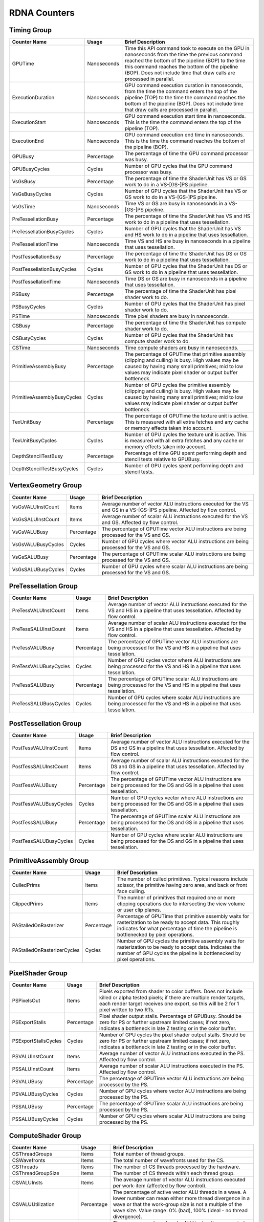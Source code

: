 .. Copyright(c) 2018-2023 Advanced Micro Devices, Inc.All rights reserved.
.. Graphics Performance Counters for RDNA

.. *** Note, this is an auto-generated file. Do not edit. Execute PublicCounterCompiler to rebuild.

RDNA Counters
+++++++++++++

Timing Group
%%%%%%%%%%%%

.. csv-table::
    :header: "Counter Name", "Usage", "Brief Description"
    :widths: 15, 10, 75

    "GPUTime", "Nanoseconds", "Time this API command took to execute on the GPU in nanoseconds from the time the previous command reached the bottom of the pipeline (BOP) to the time this command reaches the bottom of the pipeline (BOP). Does not include time that draw calls are processed in parallel."
    "ExecutionDuration", "Nanoseconds", "GPU command execution duration in nanoseconds, from the time the command enters the top of the pipeline (TOP) to the time the command reaches the bottom of the pipeline (BOP). Does not include time that draw calls are processed in parallel."
    "ExecutionStart", "Nanoseconds", "GPU command execution start time in nanoseconds. This is the time the command enters the top of the pipeline (TOP)."
    "ExecutionEnd", "Nanoseconds", "GPU command execution end time in nanoseconds. This is the time the command reaches the bottom of the pipeline (BOP)."
    "GPUBusy", "Percentage", "The percentage of time the GPU command processor was busy."
    "GPUBusyCycles", "Cycles", "Number of GPU cycles that the GPU command processor was busy."
    "VsGsBusy", "Percentage", "The percentage of time the ShaderUnit has VS or GS work to do in a VS-[GS-]PS pipeline."
    "VsGsBusyCycles", "Cycles", "Number of GPU cycles that the ShaderUnit has VS or GS work to do in a VS-[GS-]PS pipeline."
    "VsGsTime", "Nanoseconds", "Time VS or GS are busy in nanoseconds in a VS-[GS-]PS pipeline."
    "PreTessellationBusy", "Percentage", "The percentage of time the ShaderUnit has VS and HS work to do in a pipeline that uses tessellation."
    "PreTessellationBusyCycles", "Cycles", "Number of GPU cycles that the ShaderUnit has VS and HS work to do in a pipeline that uses tessellation."
    "PreTessellationTime", "Nanoseconds", "Time VS and HS are busy in nanoseconds in a pipeline that uses tessellation."
    "PostTessellationBusy", "Percentage", "The percentage of time the ShaderUnit has DS or GS work to do in a pipeline that uses tessellation."
    "PostTessellationBusyCycles", "Cycles", "Number of GPU cycles that the ShaderUnit has DS or GS work to do in a pipeline that uses tessellation."
    "PostTessellationTime", "Nanoseconds", "Time DS or GS are busy in nanoseconds in a pipeline that uses tessellation."
    "PSBusy", "Percentage", "The percentage of time the ShaderUnit has pixel shader work to do."
    "PSBusyCycles", "Cycles", "Number of GPU cycles that the ShaderUnit has pixel shader work to do."
    "PSTime", "Nanoseconds", "Time pixel shaders are busy in nanoseconds."
    "CSBusy", "Percentage", "The percentage of time the ShaderUnit has compute shader work to do."
    "CSBusyCycles", "Cycles", "Number of GPU cycles that the ShaderUnit has compute shader work to do."
    "CSTime", "Nanoseconds", "Time compute shaders are busy in nanoseconds."
    "PrimitiveAssemblyBusy", "Percentage", "The percentage of GPUTime that primitive assembly (clipping and culling) is busy. High values may be caused by having many small primitives; mid to low values may indicate pixel shader or output buffer bottleneck."
    "PrimitiveAssemblyBusyCycles", "Cycles", "Number of GPU cycles the primitive assembly (clipping and culling) is busy. High values may be caused by having many small primitives; mid to low values may indicate pixel shader or output buffer bottleneck."
    "TexUnitBusy", "Percentage", "The percentage of GPUTime the texture unit is active. This is measured with all extra fetches and any cache or memory effects taken into account."
    "TexUnitBusyCycles", "Cycles", "Number of GPU cycles the texture unit is active. This is measured with all extra fetches and any cache or memory effects taken into account."
    "DepthStencilTestBusy", "Percentage", "Percentage of time GPU spent performing depth and stencil tests relative to GPUBusy."
    "DepthStencilTestBusyCycles", "Cycles", "Number of GPU cycles spent performing depth and stencil tests."

VertexGeometry Group
%%%%%%%%%%%%%%%%%%%%

.. csv-table::
    :header: "Counter Name", "Usage", "Brief Description"
    :widths: 15, 10, 75

    "VsGsVALUInstCount", "Items", "Average number of vector ALU instructions executed for the VS and GS in a VS-[GS-]PS pipeline. Affected by flow control."
    "VsGsSALUInstCount", "Items", "Average number of scalar ALU instructions executed for the VS and GS. Affected by flow control."
    "VsGsVALUBusy", "Percentage", "The percentage of GPUTime vector ALU instructions are being processed for the VS and GS."
    "VsGsVALUBusyCycles", "Cycles", "Number of GPU cycles where vector ALU instructions are being processed for the VS and GS."
    "VsGsSALUBusy", "Percentage", "The percentage of GPUTime scalar ALU instructions are being processed for the VS and GS."
    "VsGsSALUBusyCycles", "Cycles", "Number of GPU cycles where scalar ALU instructions are being processed for the VS and GS."

PreTessellation Group
%%%%%%%%%%%%%%%%%%%%%

.. csv-table::
    :header: "Counter Name", "Usage", "Brief Description"
    :widths: 15, 10, 75

    "PreTessVALUInstCount", "Items", "Average number of vector ALU instructions executed for the VS and HS in a pipeline that uses tessellation. Affected by flow control."
    "PreTessSALUInstCount", "Items", "Average number of scalar ALU instructions executed for the VS and HS in a pipeline that uses tessellation. Affected by flow control."
    "PreTessVALUBusy", "Percentage", "The percentage of GPUTime vector ALU instructions are being processed for the VS and HS in a pipeline that uses tessellation."
    "PreTessVALUBusyCycles", "Cycles", "Number of GPU cycles vector where ALU instructions are being processed for the VS and HS in a pipeline that uses tessellation."
    "PreTessSALUBusy", "Percentage", "The percentage of GPUTime scalar ALU instructions are being processed for the VS and HS in a pipeline that uses tessellation."
    "PreTessSALUBusyCycles", "Cycles", "Number of GPU cycles where scalar ALU instructions are being processed for the VS and HS in a pipeline that uses tessellation."

PostTessellation Group
%%%%%%%%%%%%%%%%%%%%%%

.. csv-table::
    :header: "Counter Name", "Usage", "Brief Description"
    :widths: 15, 10, 75

    "PostTessVALUInstCount", "Items", "Average number of vector ALU instructions executed for the DS and GS in a pipeline that uses tessellation. Affected by flow control."
    "PostTessSALUInstCount", "Items", "Average number of scalar ALU instructions executed for the DS and GS in a pipeline that uses tessellation. Affected by flow control."
    "PostTessVALUBusy", "Percentage", "The percentage of GPUTime vector ALU instructions are being processed for the DS and GS in a pipeline that uses tessellation."
    "PostTessVALUBusyCycles", "Cycles", "Number of GPU cycles vector where ALU instructions are being processed for the DS and GS in a pipeline that uses tessellation."
    "PostTessSALUBusy", "Percentage", "The percentage of GPUTime scalar ALU instructions are being processed for the DS and GS in a pipeline that uses tessellation."
    "PostTessSALUBusyCycles", "Cycles", "Number of GPU cycles where scalar ALU instructions are being processed for the DS and GS in a pipeline that uses tessellation."

PrimitiveAssembly Group
%%%%%%%%%%%%%%%%%%%%%%%

.. csv-table::
    :header: "Counter Name", "Usage", "Brief Description"
    :widths: 15, 10, 75

    "CulledPrims", "Items", "The number of culled primitives. Typical reasons include scissor, the primitive having zero area, and back or front face culling."
    "ClippedPrims", "Items", "The number of primitives that required one or more clipping operations due to intersecting the view volume or user clip planes."
    "PAStalledOnRasterizer", "Percentage", "Percentage of GPUTime that primitive assembly waits for rasterization to be ready to accept data. This roughly indicates for what percentage of time the pipeline is bottlenecked by pixel operations."
    "PAStalledOnRasterizerCycles", "Cycles", "Number of GPU cycles the primitive assembly waits for rasterization to be ready to accept data. Indicates the number of GPU cycles the pipeline is bottlenecked by pixel operations."

PixelShader Group
%%%%%%%%%%%%%%%%%

.. csv-table::
    :header: "Counter Name", "Usage", "Brief Description"
    :widths: 15, 10, 75

    "PSPixelsOut", "Items", "Pixels exported from shader to color buffers. Does not include killed or alpha tested pixels; if there are multiple render targets, each render target receives one export, so this will be 2 for 1 pixel written to two RTs."
    "PSExportStalls", "Percentage", "Pixel shader output stalls. Percentage of GPUBusy. Should be zero for PS or further upstream limited cases; if not zero, indicates a bottleneck in late Z testing or in the color buffer."
    "PSExportStallsCycles", "Cycles", "Number of GPU cycles the pixel shader output stalls. Should be zero for PS or further upstream limited cases; if not zero, indicates a bottleneck in late Z testing or in the color buffer."
    "PSVALUInstCount", "Items", "Average number of vector ALU instructions executed in the PS. Affected by flow control."
    "PSSALUInstCount", "Items", "Average number of scalar ALU instructions executed in the PS. Affected by flow control."
    "PSVALUBusy", "Percentage", "The percentage of GPUTime vector ALU instructions are being processed by the PS."
    "PSVALUBusyCycles", "Cycles", "Number of GPU cycles where vector ALU instructions are being processed by the PS."
    "PSSALUBusy", "Percentage", "The percentage of GPUTime scalar ALU instructions are being processed by the PS."
    "PSSALUBusyCycles", "Cycles", "Number of GPU cycles where scalar ALU instructions are being processed by the PS."

ComputeShader Group
%%%%%%%%%%%%%%%%%%%

.. csv-table::
    :header: "Counter Name", "Usage", "Brief Description"
    :widths: 15, 10, 75

    "CSThreadGroups", "Items", "Total number of thread groups."
    "CSWavefronts", "Items", "The total number of wavefronts used for the CS."
    "CSThreads", "Items", "The number of CS threads processed by the hardware."
    "CSThreadGroupSize", "Items", "The number of CS threads within each thread group."
    "CSVALUInsts", "Items", "The average number of vector ALU instructions executed per work-item (affected by flow control)."
    "CSVALUUtilization", "Percentage", "The percentage of active vector ALU threads in a wave. A lower number can mean either more thread divergence in a wave or that the work-group size is not a multiple of the wave size. Value range: 0% (bad), 100% (ideal - no thread divergence)."
    "CSSALUInsts", "Items", "The average number of scalar ALU instructions executed per work-item (affected by flow control)."
    "CSVFetchInsts", "Items", "The average number of vector fetch instructions from the video memory executed per work-item (affected by flow control)."
    "CSSFetchInsts", "Items", "The average number of scalar fetch instructions from the video memory executed per work-item (affected by flow control)."
    "CSVWriteInsts", "Items", "The average number of vector write instructions to the video memory executed per work-item (affected by flow control)."
    "CSVALUBusy", "Percentage", "The percentage of GPUTime vector ALU instructions are processed. Value range: 0% (bad) to 100% (optimal)."
    "CSVALUBusyCycles", "Cycles", "Number of GPU cycles where vector ALU instructions are processed."
    "CSSALUBusy", "Percentage", "The percentage of GPUTime scalar ALU instructions are processed. Value range: 0% (bad) to 100% (optimal)."
    "CSSALUBusyCycles", "Cycles", "Number of GPU cycles where scalar ALU instructions are processed."
    "CSMemUnitBusy", "Percentage", "The percentage of GPUTime the memory unit is active. The result includes the stall time (MemUnitStalled). This is measured with all extra fetches and writes and any cache or memory effects taken into account. Value range: 0% to 100% (fetch-bound)."
    "CSMemUnitBusyCycles", "Cycles", "Number of GPU cycles the memory unit is active. The result includes the stall time (MemUnitStalled). This is measured with all extra fetches and writes and any cache or memory effects taken into account."
    "CSMemUnitStalled", "Percentage", "The percentage of GPUTime the memory unit is stalled. Try reducing the number or size of fetches and writes if possible. Value range: 0% (optimal) to 100% (bad)."
    "CSMemUnitStalledCycles", "Cycles", "Number of GPU cycles the memory unit is stalled. Try reducing the number or size of fetches and writes if possible."
    "CSWriteUnitStalled", "Percentage", "The percentage of GPUTime the write unit is stalled."
    "CSWriteUnitStalledCycles", "Cycles", "Number of GPU cycles the write unit is stalled."
    "CSGDSInsts", "Items", "The average number of GDS read or GDS write instructions executed per work item (affected by flow control)."
    "CSLDSInsts", "Items", "The average number of LDS read/write instructions executed per work-item (affected by flow control)."
    "CSALUStalledByLDS", "Percentage", "The percentage of GPUTime ALU units are stalled by the LDS input queue being full or the output queue being not ready. If there are LDS bank conflicts, reduce them. Otherwise, try reducing the number of LDS accesses if possible. Value range: 0% (optimal) to 100% (bad)."
    "CSALUStalledByLDSCycles", "Cycles", "Number of GPU cycles the ALU units are stalled by the LDS input queue being full or the output queue being not ready. If there are LDS bank conflicts, reduce them. Otherwise, try reducing the number of LDS accesses if possible."
    "CSLDSBankConflict", "Percentage", "The percentage of GPUTime LDS is stalled by bank conflicts. Value range: 0% (optimal) to 100% (bad)."
    "CSLDSBankConflictCycles", "Cycles", "Number of GPU cycles the LDS is stalled by bank conflicts. Value range: 0 (optimal) to GPUBusyCycles (bad)."

TextureUnit Group
%%%%%%%%%%%%%%%%%

.. csv-table::
    :header: "Counter Name", "Usage", "Brief Description"
    :widths: 15, 10, 75

    "TexTriFilteringPct", "Percentage", "Percentage of pixels that received trilinear filtering. Note that not all pixels for which trilinear filtering is enabled will receive it (e.g. if the texture is magnified)."
    "TexTriFilteringCount", "Items", "Count of pixels that received trilinear filtering. Note that not all pixels for which trilinear filtering is enabled will receive it (e.g. if the texture is magnified)."
    "NoTexTriFilteringCount", "Items", "Count of pixels that did not receive trilinear filtering."
    "TexVolFilteringPct", "Percentage", "Percentage of pixels that received volume filtering."
    "TexVolFilteringCount", "Items", "Count of pixels that received volume filtering."
    "NoTexVolFilteringCount", "Items", "Count of pixels that did not receive volume filtering."
    "TexAveAnisotropy", "Items", "The average degree of anisotropy applied. A number between 1 and 16. The anisotropic filtering algorithm only applies samples where they are required (e.g. there will be no extra anisotropic samples if the view vector is perpendicular to the surface) so this can be much lower than the requested anisotropy."

DepthAndStencil Group
%%%%%%%%%%%%%%%%%%%%%

.. csv-table::
    :header: "Counter Name", "Usage", "Brief Description"
    :widths: 15, 10, 75

    "HiZTilesAccepted", "Percentage", "Percentage of tiles accepted by HiZ and will be rendered to the depth or color buffers."
    "HiZTilesAcceptedCount", "Items", "Count of tiles accepted by HiZ and will be rendered to the depth or color buffers."
    "HiZTilesRejectedCount", "Items", "Count of tiles not accepted by HiZ."
    "PreZTilesDetailCulled", "Percentage", "Percentage of tiles rejected because the associated prim had no contributing area."
    "PreZTilesDetailCulledCount", "Items", "Count of tiles rejected because the associated primitive had no contributing area."
    "PreZTilesDetailSurvivingCount", "Items", "Count of tiles surviving because the associated primitive had contributing area."
    "HiZQuadsCulled", "Percentage", "Percentage of quads that did not have to continue on in the pipeline after HiZ. They may be written directly to the depth buffer, or culled completely. Consistently low values here may suggest that the Z-range is not being fully utilized."
    "HiZQuadsCulledCount", "Items", "Count of quads that did not have to continue on in the pipeline after HiZ. They may be written directly to the depth buffer, or culled completely. Consistently low values here may suggest that the Z-range is not being fully utilized."
    "HiZQuadsAcceptedCount", "Items", "Count of quads that did continue on in the pipeline after HiZ."
    "PreZQuadsCulled", "Percentage", "Percentage of quads rejected based on the detailZ and earlyZ tests."
    "PreZQuadsCulledCount", "Items", "Count of quads rejected based on the detailZ and earlyZ tests."
    "PreZQuadsSurvivingCount", "Items", "Count of quads surviving detailZ and earlyZ tests."
    "PostZQuads", "Percentage", "Percentage of quads for which the pixel shader will run and may be postZ tested."
    "PostZQuadCount", "Items", "Count of quads for which the pixel shader will run and may be postZ tested."
    "PreZSamplesPassing", "Items", "Number of samples tested for Z before shading and passed."
    "PreZSamplesFailingS", "Items", "Number of samples tested for Z before shading and failed stencil test."
    "PreZSamplesFailingZ", "Items", "Number of samples tested for Z before shading and failed Z test."
    "PostZSamplesPassing", "Items", "Number of samples tested for Z after shading and passed."
    "PostZSamplesFailingS", "Items", "Number of samples tested for Z after shading and failed stencil test."
    "PostZSamplesFailingZ", "Items", "Number of samples tested for Z after shading and failed Z test."
    "ZUnitStalled", "Percentage", "The percentage of GPUTime the depth buffer spends waiting for the color buffer to be ready to accept data. High figures here indicate a bottleneck in color buffer operations."
    "ZUnitStalledCycles", "Cycles", "Number of GPU cycles the depth buffer spends waiting for the color buffer to be ready to accept data. Larger numbers indicate a bottleneck in color buffer operations."
    "DBMemRead", "Bytes", "Number of bytes read from the depth buffer."
    "DBMemWritten", "Bytes", "Number of bytes written to the depth buffer."

ColorBuffer Group
%%%%%%%%%%%%%%%%%

.. csv-table::
    :header: "Counter Name", "Usage", "Brief Description"
    :widths: 15, 10, 75

    "CBMemRead", "Bytes", "Number of bytes read from the color buffer."
    "CBColorAndMaskRead", "Bytes", "Total number of bytes read from the color and mask buffers."
    "CBMemWritten", "Bytes", "Number of bytes written to the color buffer."
    "CBColorAndMaskWritten", "Bytes", "Total number of bytes written to the color and mask buffers."
    "CBSlowPixelPct", "Percentage", "Percentage of pixels written to the color buffer using a half-rate or quarter-rate format."
    "CBSlowPixelCount", "Items", "Number of pixels written to the color buffer using a half-rate or quarter-rate format."

MemoryCache Group
%%%%%%%%%%%%%%%%%

.. csv-table::
    :header: "Counter Name", "Usage", "Brief Description"
    :widths: 15, 10, 75

    "L0CacheHit", "Percentage", "The percentage of read requests that hit the data in the L0 cache. The L0 cache contains vector data, which is data that may vary in each thread across the wavefront. Each request is 128 bytes in size. Value range: 0% (no hit) to 100% (optimal)."
    "L0CacheRequestCount", "Items", "The number of read requests made to the L0 cache. The L0 cache contains vector data, which is data that may vary in each thread across the wavefront. Each request is 128 bytes in size."
    "L0CacheHitCount", "Items", "The number of read requests which result in a cache hit from the L0 cache. The L0 cache contains vector data, which is data that may vary in each thread across the wavefront. Each request is 128 bytes in size."
    "L0CacheMissCount", "Items", "The number of read requests which result in a cache miss from the L0 cache. The L0 cache contains vector data, which is data that may vary in each thread across the wavefront. Each request is 128 bytes in size."
    "ScalarCacheHit", "Percentage", "The percentage of read requests made from executing shader code that hit the data in the Scalar cache. The Scalar cache contains data that does not vary in each thread across the wavefront. Each request is 64 bytes in size. Value range: 0% (no hit) to 100% (optimal)."
    "ScalarCacheRequestCount", "Items", "The number of read requests made from executing shader code to the Scalar cache. The Scalar cache contains data that does not vary in each thread across the wavefront. Each request is 64 bytes in size."
    "ScalarCacheHitCount", "Items", "The number of read requests made from executing shader code which result in a cache hit from the Scalar cache. The Scalar cache contains data that does not vary in each thread across the wavefront. Each request is 64 bytes in size."
    "ScalarCacheMissCount", "Items", "The number of read requests made from executing shader code which result in a cache miss from the Scalar cache. The Scalar cache contains data that does not vary in each thread across the wavefront. Each request is 64 bytes in size."
    "InstCacheHit", "Percentage", "The percentage of read requests made that hit the data in the Instruction cache. The Instruction cache supplies shader code to an executing shader. Each request is 64 bytes in size. Value range: 0% (no hit) to 100% (optimal)."
    "InstCacheRequestCount", "Items", "The number of read requests made to the Instruction cache. The Instruction cache supplies shader code to an executing shader. Each request is 64 bytes in size."
    "InstCacheHitCount", "Items", "The number of read requests which result in a cache hit from the Instruction cache. The Instruction cache supplies shader code to an executing shader. Each request is 64 bytes in size."
    "InstCacheMissCount", "Items", "The number of read requests which result in a cache miss from the Instruction cache. The Instruction cache supplies shader code to an executing shader. Each request is 64 bytes in size."
    "L1CacheHit", "Percentage", "The percentage of read or write requests that hit the data in the L1 cache. The L1 cache is shared across all WGPs in a single shader engine. Each request is 128 bytes in size. Value range: 0% (no hit) to 100% (optimal)."
    "L1CacheRequestCount", "Items", "The number of read or write requests made to the L1 cache. The L1 cache is shared across all WGPs in a single shader engine. Each request is 128 bytes in size."
    "L1CacheHitCount", "Items", "The number of read or write requests which result in a cache hit from the L1 cache. The L1 cache is shared across all WGPs in a single shader engine. Each request is 128 bytes in size."
    "L1CacheMissCount", "Items", "The number of read or write requests which result in a cache miss from the L1 cache. The L1 cache is shared across all WGPs in a single shader engine. Each request is 128 bytes in size."
    "L2CacheHit", "Percentage", "The percentage of read or write requests that hit the data in the L2 cache. The L2 cache is shared by many blocks across the GPU, including the Command Processor, Geometry Engine, all WGPs, all Render Backends, and others. Each request is 128 bytes in size. Value range: 0% (no hit) to 100% (optimal)."
    "L2CacheMiss", "Percentage", "The percentage of read or write requests that miss the data in the L2 cache. The L2 cache is shared by many blocks across the GPU, including the Command Processor, Geometry Engine, all WGPs, all Render Backends, and others. Each request is 128 bytes in size. Value range: 0% (optimal) to 100% (all miss)."
    "L2CacheRequestCount", "Items", "The number of read or write requests made to the L2 cache. The L2 cache is shared by many blocks across the GPU, including the Command Processor, Geometry Engine, all WGPs, all Render Backends, and others. Each request is 128 bytes in size."
    "L2CacheHitCount", "Items", "The number of read or write requests which result in a cache hit from the L2 cache. The L2 cache is shared by many blocks across the GPU, including the Command Processor, Geometry Engine, all WGPs, all Render Backends, and others. Each request is 128 bytes in size."
    "L2CacheMissCount", "Items", "The number of read or write requests which result in a cache miss from the L2 cache. The L2 cache is shared by many blocks across the GPU, including the Command Processor, Geometry Engine, all WGPs, all Render Backends, and others. Each request is 128 bytes in size."

GlobalMemory Group
%%%%%%%%%%%%%%%%%%

.. csv-table::
    :header: "Counter Name", "Usage", "Brief Description"
    :widths: 15, 10, 75

    "FetchSize", "Bytes", "The total bytes fetched from the video memory. This is measured with all extra fetches and any cache or memory effects taken into account."
    "WriteSize", "Bytes", "The total bytes written to the video memory. This is measured with all extra fetches and any cache or memory effects taken into account."
    "MemUnitBusy", "Percentage", "The percentage of GPUTime the memory unit is active. The result includes the stall time (MemUnitStalled). This is measured with all extra fetches and writes and any cache or memory effects taken into account. Value range: 0% to 100% (fetch-bound)."
    "MemUnitBusyCycles", "Cycles", "Number of GPU cycles the memory unit is active. The result includes the stall time (MemUnitStalledCycles). This is measured with all extra fetches and writes and any cache or memory effects taken into account."
    "MemUnitStalled", "Percentage", "The percentage of GPUTime the memory unit is stalled. Try reducing the number or size of fetches and writes if possible. Value range: 0% (optimal) to 100% (bad)."
    "MemUnitStalledCycles", "Cycles", "Number of GPU cycles the memory unit is stalled."
    "WriteUnitStalled", "Percentage", "The percentage of GPUTime the Write unit is stalled. Value range: 0% to 100% (bad)."
    "WriteUnitStalledCycles", "Cycles", "Number of GPU cycles the Write unit is stalled."
    "LocalVidMemBytes", "Bytes", "Number of bytes read from or written to local video memory"
    "PcieBytes", "Bytes", "Number of bytes sent and received over the PCIe bus"
